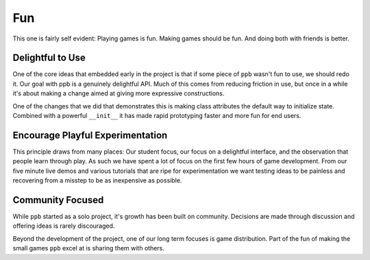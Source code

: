 Fun
===================

This one is fairly self evident: Playing games is fun. Making games should be
fun. And doing both with friends is better.

Delightful to Use
--------------------------------

One of the core ideas that embedded early in the project is that if some piece of
``ppb`` wasn't fun to use, we should redo it. Our goal with ppb is a genuinely
delightful API. Much of this comes from reducing friction in use, but once
in a while it's about making a change aimed at giving more expressive
constructions.

One of the changes that we did that demonstrates this is making class
attributes the default way to initialize state. Combined with a powerful
``__init__`` it has made rapid prototyping faster and more fun for end users.

Encourage Playful Experimentation
------------------------------------------

This principle draws from many places: Our student focus, our focus on a
delightful interface, and the observation that people learn through play. As
such we have spent a lot of focus on the first few hours of game development.
From our five minute live demos and various tutorials that are ripe for
experimentation we want testing ideas to be painless and recovering from a
misstep to be as inexpensive as possible.

Community Focused
--------------------------

While ``ppb`` started as a solo project, it's growth has been built on
community. Decisions are made through discussion and offering ideas is rarely
discouraged.

Beyond the development of the project, one of our long term focuses is game
distribution. Part of the fun of making the small games ``ppb`` excel at is
sharing them with others.
